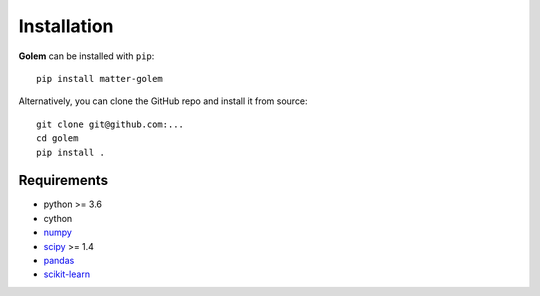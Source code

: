 Installation
============

**Golem** can be installed with ``pip``::

    pip install matter-golem

Alternatively, you can clone the GitHub repo and install it from source::

    git clone git@github.com:...
    cd golem
    pip install .

Requirements
------------

* python >= 3.6
* cython
* numpy_
* scipy_ >= 1.4
* pandas_
* scikit-learn_

.. _numpy: http://www.numpy.org/
.. _scipy: https://www.scipy.org
.. _pandas: https://pandas.pydata.org/
.. _scikit-learn: https://scikit-learn.org/stable/




